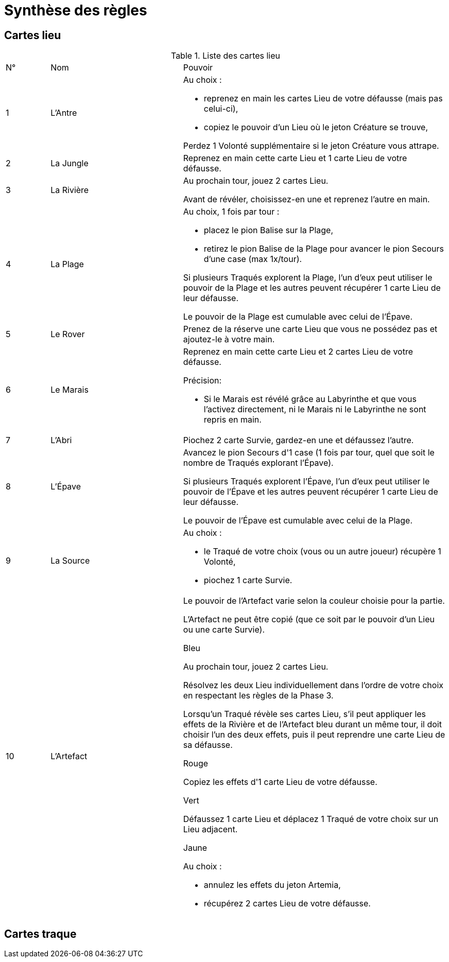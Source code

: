 = Synthèse des règles

== Cartes lieu

.Liste des cartes lieu
[cols="10,30,60"]
|===

| N°
| Nom
| Pouvoir

| 1
| L'Antre
a| Au choix :

- reprenez en main les cartes Lieu de votre défausse (mais pas celui-ci),
- copiez le pouvoir d'un Lieu où le jeton Créature se trouve,

Perdez 1 Volonté supplémentaire si le jeton Créature vous attrape.

| 2
| La Jungle
| Reprenez en main cette carte Lieu et 1 carte Lieu de votre défausse.

| 3
| La Rivière
| Au prochain tour, jouez 2 cartes Lieu.

Avant de révéler, choisissez-en une et reprenez l'autre en main.

| 4
| La Plage
a| Au choix, 1 fois par tour :

- placez le pion Balise sur la Plage,

- retirez le pion Balise de la Plage pour avancer le pion Secours d’une case (max 1x/tour).

Si plusieurs Traqués explorent la Plage, l’un d’eux peut utiliser le pouvoir de la Plage et les autres peuvent récupérer 1 carte Lieu de leur défausse.

Le pouvoir de la Plage est cumulable avec celui de l’Épave.

| 5
| Le Rover
| Prenez de la réserve une carte Lieu que vous ne possédez pas et ajoutez-le à votre main.


| 6
| Le Marais
a| Reprenez en main cette carte Lieu et 2 cartes Lieu de votre défausse.

.Précision:
- Si le Marais est révélé grâce au Labyrinthe et que vous l’activez directement, ni le Marais ni le Labyrinthe ne sont repris en main.

| 7
| L'Abri
| Piochez 2 carte Survie, gardez-en une et défaussez l'autre.

| 8
| L'Épave
| Avancez le pion Secours d'1 case (1 fois par tour, quel que soit le nombre de Traqués explorant l’Épave).

Si plusieurs Traqués explorent l’Épave, l’un d’eux peut utiliser le pouvoir de l’Épave et les autres peuvent récupérer 1 carte Lieu de leur défausse.

Le pouvoir de l’Épave est cumulable avec celui de la Plage.

| 9
| La Source
a| Au choix :

- le Traqué de votre choix (vous ou un autre joueur) récupère 1 Volonté,
- piochez 1 carte Survie.

| 10
| L'Artefact
a| Le pouvoir de l'Artefact varie selon la couleur choisie pour la partie.

L’Artefact ne peut être copié (que ce soit par le pouvoir d'un Lieu ou une carte Survie).

.Bleu
Au prochain tour, jouez 2 cartes Lieu.

Résolvez les deux Lieu individuellement dans l’ordre de votre choix en respectant les règles de la Phase 3.

Lorsqu’un Traqué révèle ses cartes Lieu, s’il peut appliquer les effets de la Rivière et de l’Artefact bleu durant
un même tour, il doit choisir l’un des deux effets, puis il peut reprendre une carte Lieu de sa défausse.

.Rouge
Copiez les effets d'1 carte Lieu de votre défausse.

.Vert
Défaussez 1 carte Lieu et déplacez 1 Traqué de votre choix sur un Lieu adjacent.

.Jaune
Au choix :

- annulez les effets du jeton Artemia,
- récupérez 2 cartes Lieu de votre défausse.

|===




== Cartes traque
